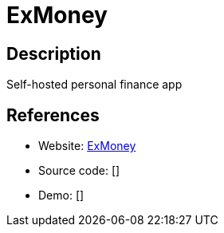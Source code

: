 = ExMoney

:Name:          ExMoney
:Language:      ExMoney
:License:       ISC
:Topic:         Money, Budgeting and Management
:Category:      
:Subcategory:   

// END-OF-HEADER. DO NOT MODIFY OR DELETE THIS LINE

== Description

Self-hosted personal finance app

== References

* Website: https://github.com/gaynetdinov/ex_money[ExMoney]
* Source code: []
* Demo: []
